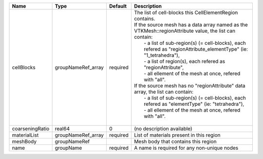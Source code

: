 

=============== ================== ======== ====================================================================================================================================================================================================================================================================================================================================================================================================================================================================================================================================================================================================================================================== 
Name            Type               Default  Description                                                                                                                                                                                                                                                                                                                                                                                                                                                                                                                                                                                                                                            
=============== ================== ======== ====================================================================================================================================================================================================================================================================================================================================================================================================================================================================================================================================================================================================================================================== 
cellBlocks      groupNameRef_array required | The list of cell-blocks this CellElementRegion contains.                                                                                                                                                                                                                                                                                                                                                                                                                                                                                                                                                                                               
                                            | If the source mesh has a data array named as the VTKMesh::regionAttribute value, the list can contain:                                                                                                                                                                                                                                                                                                                                                                                                                                                                                                                                                 
                                            |   - a list of sub-region(s) (= cell-blocks), each refered as "regionAttribute_elementType" (ie: "1_tetrahedra"),                                                                                                                                                                                                                                                                                                                                                                                                                                                                                                                                       
                                            |   - a list of region(s), each refered as "regionAttribute",                                                                                                                                                                                                                                                                                                                                                                                                                                                                                                                                                                                            
                                            |   - all ellement of the mesh at once, refered with "all".                                                                                                                                                                                                                                                                                                                                                                                                                                                                                                                                                                                              
                                            | If the source mesh has no "regionAttribute" data array, the list can contain:                                                                                                                                                                                                                                                                                                                                                                                                                                                                                                                                                                          
                                            |   - a list of sub-region(s) (= cell-blocks), each refered as "elementType" (ie: "tetrahedra"),                                                                                                                                                                                                                                                                                                                                                                                                                                                                                                                                                         
                                            |   - all ellement of the mesh at once, refered with "all".                                                                                                                                                                                                                                                                                                                                                                                                                                                                                                                                                                                              
                                            |                                                                                                                                                                                                                                                                                                                                                                                                                                                                                                                                                                                                                                                        
coarseningRatio real64             0        (no description available)                                                                                                                                                                                                                                                                                                                                                                                                                                                                                                                                                                                                                             
materialList    groupNameRef_array required List of materials present in this region                                                                                                                                                                                                                                                                                                                                                                                                                                                                                                                                                                                                               
meshBody        groupNameRef                Mesh body that contains this region                                                                                                                                                                                                                                                                                                                                                                                                                                                                                                                                                                                                                    
name            groupName          required A name is required for any non-unique nodes                                                                                                                                                                                                                                                                                                                                                                                                                                                                                                                                                                                                            
=============== ================== ======== ====================================================================================================================================================================================================================================================================================================================================================================================================================================================================================================================================================================================================================================================== 


